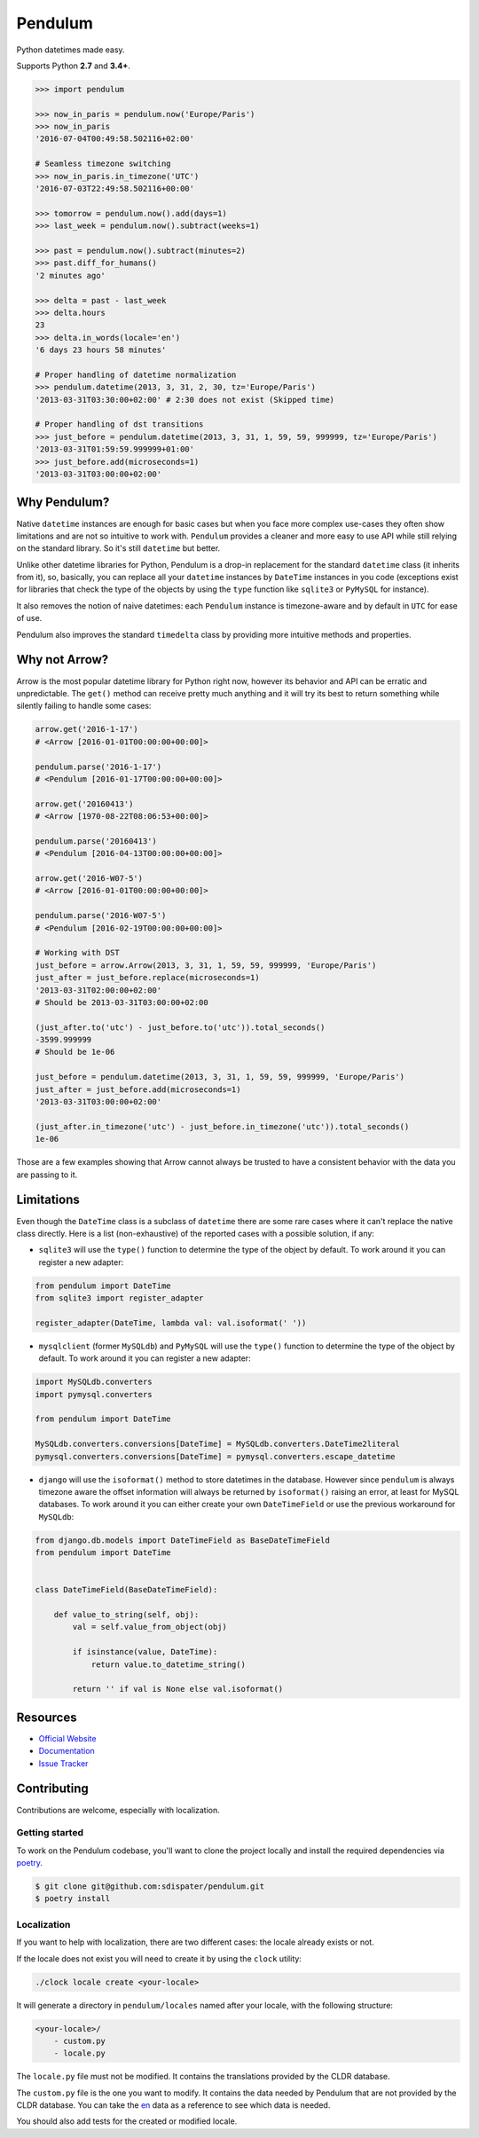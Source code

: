 Pendulum
########

.. image:: https://img.shields.io/pypi/v/pendulum.svg
    :target: https://pypi.python.org/pypi/pendulum

.. image:: https://img.shields.io/pypi/l/pendulum.svg
    :target: https://pypi.python.org/pypi/pendulum

.. image:: https://img.shields.io/codecov/c/github/sdispater/pendulum/master.svg
    :target: https://codecov.io/gh/sdispater/pendulum/branch/master

.. image:: https://github.com/sdispater/pendulum/actions/workflows/tests.yml/badge.svg
    :alt: Pendulum Build status
    :target: https://github.com/sdispater/pendulum/actions


Python datetimes made easy.

Supports Python **2.7** and **3.4+**.


.. code-block:: python

   >>> import pendulum

   >>> now_in_paris = pendulum.now('Europe/Paris')
   >>> now_in_paris
   '2016-07-04T00:49:58.502116+02:00'

   # Seamless timezone switching
   >>> now_in_paris.in_timezone('UTC')
   '2016-07-03T22:49:58.502116+00:00'

   >>> tomorrow = pendulum.now().add(days=1)
   >>> last_week = pendulum.now().subtract(weeks=1)

   >>> past = pendulum.now().subtract(minutes=2)
   >>> past.diff_for_humans()
   '2 minutes ago'

   >>> delta = past - last_week
   >>> delta.hours
   23
   >>> delta.in_words(locale='en')
   '6 days 23 hours 58 minutes'

   # Proper handling of datetime normalization
   >>> pendulum.datetime(2013, 3, 31, 2, 30, tz='Europe/Paris')
   '2013-03-31T03:30:00+02:00' # 2:30 does not exist (Skipped time)

   # Proper handling of dst transitions
   >>> just_before = pendulum.datetime(2013, 3, 31, 1, 59, 59, 999999, tz='Europe/Paris')
   '2013-03-31T01:59:59.999999+01:00'
   >>> just_before.add(microseconds=1)
   '2013-03-31T03:00:00+02:00'


Why Pendulum?
=============

Native ``datetime`` instances are enough for basic cases but when you face more complex use-cases
they often show limitations and are not so intuitive to work with.
``Pendulum`` provides a cleaner and more easy to use API while still relying on the standard library.
So it's still ``datetime`` but better.

Unlike other datetime libraries for Python, Pendulum is a drop-in replacement
for the standard ``datetime`` class (it inherits from it), so, basically, you can replace all your ``datetime``
instances by ``DateTime`` instances in you code (exceptions exist for libraries that check
the type of the objects by using the ``type`` function like ``sqlite3`` or ``PyMySQL`` for instance).

It also removes the notion of naive datetimes: each ``Pendulum`` instance is timezone-aware
and by default in ``UTC`` for ease of use.

Pendulum also improves the standard ``timedelta`` class by providing more intuitive methods and properties.


Why not Arrow?
==============

Arrow is the most popular datetime library for Python right now, however its behavior
and API can be erratic and unpredictable. The ``get()`` method can receive pretty much anything
and it will try its best to return something while silently failing to handle some cases:

.. code-block:: python

    arrow.get('2016-1-17')
    # <Arrow [2016-01-01T00:00:00+00:00]>

    pendulum.parse('2016-1-17')
    # <Pendulum [2016-01-17T00:00:00+00:00]>

    arrow.get('20160413')
    # <Arrow [1970-08-22T08:06:53+00:00]>

    pendulum.parse('20160413')
    # <Pendulum [2016-04-13T00:00:00+00:00]>

    arrow.get('2016-W07-5')
    # <Arrow [2016-01-01T00:00:00+00:00]>

    pendulum.parse('2016-W07-5')
    # <Pendulum [2016-02-19T00:00:00+00:00]>

    # Working with DST
    just_before = arrow.Arrow(2013, 3, 31, 1, 59, 59, 999999, 'Europe/Paris')
    just_after = just_before.replace(microseconds=1)
    '2013-03-31T02:00:00+02:00'
    # Should be 2013-03-31T03:00:00+02:00

    (just_after.to('utc') - just_before.to('utc')).total_seconds()
    -3599.999999
    # Should be 1e-06

    just_before = pendulum.datetime(2013, 3, 31, 1, 59, 59, 999999, 'Europe/Paris')
    just_after = just_before.add(microseconds=1)
    '2013-03-31T03:00:00+02:00'

    (just_after.in_timezone('utc') - just_before.in_timezone('utc')).total_seconds()
    1e-06

Those are a few examples showing that Arrow cannot always be trusted to have a consistent
behavior with the data you are passing to it.


Limitations
===========

Even though the ``DateTime`` class is a subclass of ``datetime`` there are some rare cases where
it can't replace the native class directly. Here is a list (non-exhaustive) of the reported cases with
a possible solution, if any:

* ``sqlite3`` will use the ``type()`` function to determine the type of the object by default. To work around it you can register a new adapter:

.. code-block:: python

    from pendulum import DateTime
    from sqlite3 import register_adapter

    register_adapter(DateTime, lambda val: val.isoformat(' '))

* ``mysqlclient`` (former ``MySQLdb``) and ``PyMySQL`` will use the ``type()`` function to determine the type of the object by default. To work around it you can register a new adapter:

.. code-block:: python

    import MySQLdb.converters
    import pymysql.converters

    from pendulum import DateTime

    MySQLdb.converters.conversions[DateTime] = MySQLdb.converters.DateTime2literal
    pymysql.converters.conversions[DateTime] = pymysql.converters.escape_datetime

* ``django`` will use the ``isoformat()`` method to store datetimes in the database. However since ``pendulum`` is always timezone aware the offset information will always be returned by ``isoformat()`` raising an error, at least for MySQL databases. To work around it you can either create your own ``DateTimeField`` or use the previous workaround for ``MySQLdb``:

.. code-block:: python

    from django.db.models import DateTimeField as BaseDateTimeField
    from pendulum import DateTime


    class DateTimeField(BaseDateTimeField):

        def value_to_string(self, obj):
            val = self.value_from_object(obj)

            if isinstance(value, DateTime):
                return value.to_datetime_string()

            return '' if val is None else val.isoformat()


Resources
=========

* `Official Website <https://pendulum.eustace.io>`_
* `Documentation <https://pendulum.eustace.io/docs/>`_
* `Issue Tracker <https://github.com/sdispater/pendulum/issues>`_


Contributing
============

Contributions are welcome, especially with localization.

Getting started
---------------

To work on the Pendulum codebase, you'll want to clone the project locally
and install the required dependencies via `poetry <https://poetry.eustace.io>`_.

.. code-block:: bash

    $ git clone git@github.com:sdispater/pendulum.git
    $ poetry install

Localization
------------

If you want to help with localization, there are two different cases: the locale already exists
or not.

If the locale does not exist you will need to create it by using the ``clock`` utility:

.. code-block:: bash

    ./clock locale create <your-locale>

It will generate a directory in ``pendulum/locales`` named after your locale, with the following
structure:

.. code-block:: text

    <your-locale>/
        - custom.py
        - locale.py

The ``locale.py`` file must not be modified. It contains the translations provided by
the CLDR database.

The ``custom.py`` file is the one you want to modify. It contains the data needed
by Pendulum that are not provided by the CLDR database. You can take the `en <https://github.com/sdispater/pendulum/tree/master/pendulum/locales/en/custom.py>`_
data as a reference to see which data is needed.

You should also add tests for the created or modified locale.
